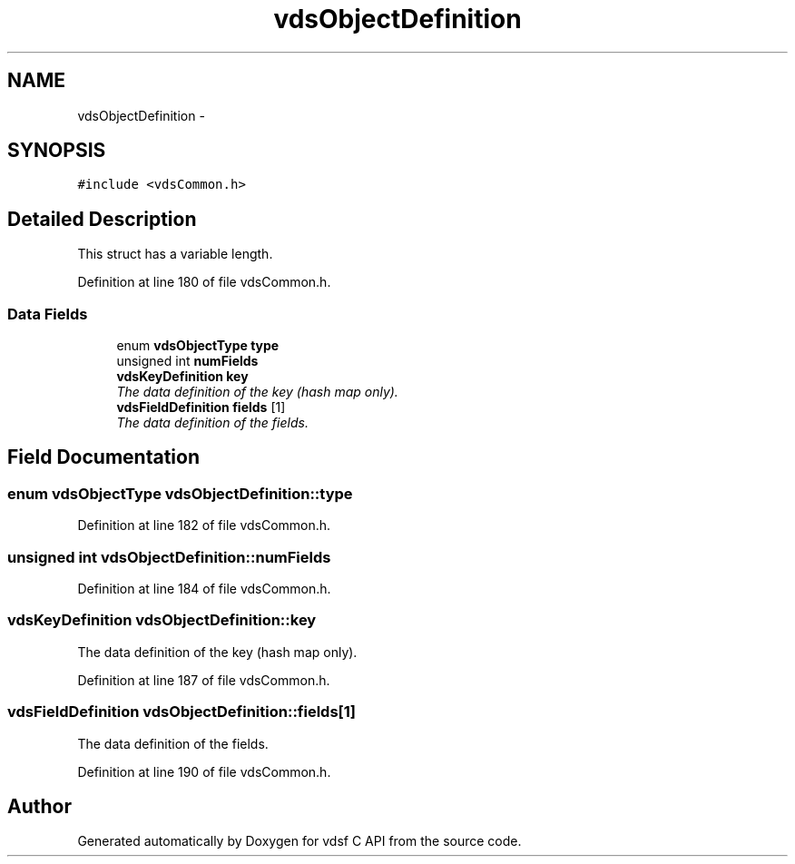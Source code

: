 .TH "vdsObjectDefinition" 3 "7 Jul 2008" "Version 0.3.0" "vdsf C API" \" -*- nroff -*-
.ad l
.nh
.SH NAME
vdsObjectDefinition \- 
.SH SYNOPSIS
.br
.PP
\fC#include <vdsCommon.h>\fP
.PP
.SH "Detailed Description"
.PP 
This struct has a variable length. 
.PP
Definition at line 180 of file vdsCommon.h.
.SS "Data Fields"

.in +1c
.ti -1c
.RI "enum \fBvdsObjectType\fP \fBtype\fP"
.br
.ti -1c
.RI "unsigned int \fBnumFields\fP"
.br
.ti -1c
.RI "\fBvdsKeyDefinition\fP \fBkey\fP"
.br
.RI "\fIThe data definition of the key (hash map only). \fP"
.ti -1c
.RI "\fBvdsFieldDefinition\fP \fBfields\fP [1]"
.br
.RI "\fIThe data definition of the fields. \fP"
.in -1c
.SH "Field Documentation"
.PP 
.SS "enum \fBvdsObjectType\fP \fBvdsObjectDefinition::type\fP"
.PP
Definition at line 182 of file vdsCommon.h.
.SS "unsigned int \fBvdsObjectDefinition::numFields\fP"
.PP
Definition at line 184 of file vdsCommon.h.
.SS "\fBvdsKeyDefinition\fP \fBvdsObjectDefinition::key\fP"
.PP
The data definition of the key (hash map only). 
.PP
Definition at line 187 of file vdsCommon.h.
.SS "\fBvdsFieldDefinition\fP \fBvdsObjectDefinition::fields\fP[1]"
.PP
The data definition of the fields. 
.PP
Definition at line 190 of file vdsCommon.h.

.SH "Author"
.PP 
Generated automatically by Doxygen for vdsf C API from the source code.
